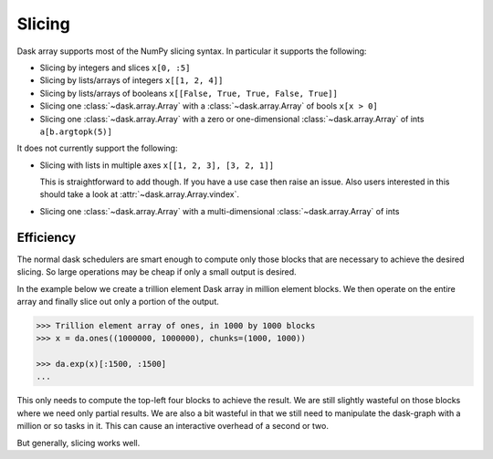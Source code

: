 Slicing
=======

Dask array supports most of the NumPy slicing syntax.  In particular it
supports the following:

*  Slicing by integers and slices ``x[0, :5]``
*  Slicing by lists/arrays of integers  ``x[[1, 2, 4]]``
*  Slicing by lists/arrays of booleans ``x[[False, True, True, False, True]]``
*  Slicing one :class:`~dask.array.Array` with a :class:`~dask.array.Array` of bools ``x[x > 0]``
*  Slicing one :class:`~dask.array.Array` with a zero or one-dimensional :class:`~dask.array.Array`
   of ints ``a[b.argtopk(5)]``

It does not currently support the following:

*  Slicing with lists in multiple axes  ``x[[1, 2, 3], [3, 2, 1]]``

   This is straightforward to add though.  If you have a use case then raise an
   issue. Also users interested in this should take a look at
   :attr:`~dask.array.Array.vindex`.

*  Slicing one :class:`~dask.array.Array` with a multi-dimensional :class:`~dask.array.Array` of ints

Efficiency
----------

The normal dask schedulers are smart enough to compute only those blocks that
are necessary to achieve the desired slicing.  So large operations may be cheap
if only a small output is desired.

In the example below we create a trillion element Dask array in million element
blocks.  We then operate on the entire array and finally slice out only a
portion of the output.

.. code-block:: python

   >>> Trillion element array of ones, in 1000 by 1000 blocks
   >>> x = da.ones((1000000, 1000000), chunks=(1000, 1000))

   >>> da.exp(x)[:1500, :1500]
   ...

This only needs to compute the top-left four blocks to achieve the result.  We
are still slightly wasteful on those blocks where we need only partial results.
We are also a bit wasteful in that we still need to manipulate the dask-graph
with a million or so tasks in it.  This can cause an interactive overhead of a
second or two.

But generally, slicing works well.
